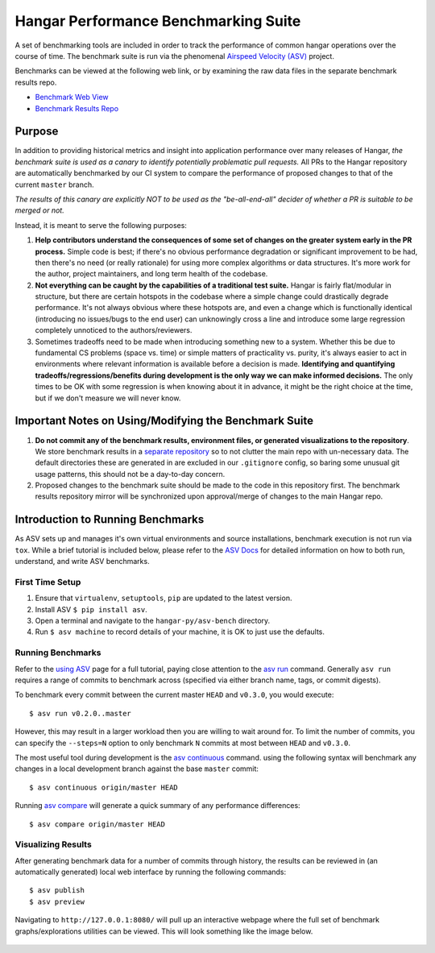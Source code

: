 Hangar Performance Benchmarking Suite
=====================================

A set of benchmarking tools are included in order to track the performance of
common hangar operations over the course of time. The benchmark suite is run
via the phenomenal `Airspeed Velocity (ASV) <https://asv.readthedocs.io/>`_
project.

Benchmarks can be viewed at the following web link, or by examining the raw
data files in the separate benchmark results repo.

-  `Benchmark Web View <https://tensorwerk.com/hangar-benchmarks>`_
-  `Benchmark Results Repo <https://github.com/tensorwerk/hangar-benchmarks>`_

.. figure:: ../docs/img/asv-detailed.png
   :align: center

Purpose
*******

In addition to providing historical metrics and insight into application
performance over many releases of Hangar, *the benchmark suite is used as a
canary to identify potentially problematic pull requests.* All PRs to the
Hangar repository are automatically benchmarked by our CI system to compare the
performance of proposed changes to that of the current ``master`` branch.

*The results of this canary are explicitly NOT to be used as the
"be-all-end-all" decider of whether a PR is suitable to be merged or not.*

Instead, it is meant to serve the following purposes:

1. **Help contributors understand the consequences of some set of changes on the
   greater system early in the PR process.** Simple code is best; if there's no
   obvious performance degradation or significant improvement to be had, then
   there's no need (or really rationale) for using more complex algorithms or
   data structures. It's more work for the author, project maintainers, and
   long term health of the codebase.

2. **Not everything can be caught by the capabilities of a traditional test
   suite.** Hangar is fairly flat/modular in structure, but there are certain
   hotspots in the codebase where a simple change could drastically degrade
   performance. It's not always obvious where these hotspots are, and even a
   change which is functionally identical (introducing no issues/bugs to the
   end user) can unknowingly cross a line and introduce some large regression
   completely unnoticed to the authors/reviewers.

3. Sometimes tradeoffs need to be made when introducing something new to a
   system. Whether this be due to fundamental CS problems (space vs. time) or
   simple matters of practicality vs. purity, it's always easier to act in
   environments where relevant information is available before a decision is
   made. **Identifying and quantifying tradeoffs/regressions/benefits during
   development is the only way we can make informed decisions.** The only times
   to be OK with some regression is when knowing about it in advance, it might
   be the right choice at the time, but if we don't measure we will never know.


Important Notes on Using/Modifying the Benchmark Suite
******************************************************

1. **Do not commit any of the benchmark results, environment files, or generated
   visualizations to the repository**. We store benchmark results in a `separate
   repository <https://github.com/tensorwerk/hangar-benchmarks>`_ so to not
   clutter the main repo with un-necessary data. The default directories these are
   generated in are excluded in our ``.gitignore`` config, so baring some unusual
   git usage patterns, this should not be a day-to-day concern.

2. Proposed changes to the benchmark suite should be made to the code in this
   repository first. The benchmark results repository mirror will be
   synchronized upon approval/merge of changes to the main Hangar repo.


Introduction to Running Benchmarks
**********************************

As ASV sets up and manages it's own virtual environments and source
installations, benchmark execution is not run via ``tox``. While a brief
tutorial is included below, please refer to the `ASV Docs
<https://asv.readthedocs.io/>`_ for detailed information on how to both run,
understand, and write ASV benchmarks.

First Time Setup
----------------

1. Ensure that ``virtualenv``, ``setuptools``, ``pip`` are updated to the
   latest version.

2. Install ASV ``$ pip install asv``.

3. Open a terminal and navigate to the ``hangar-py/asv-bench`` directory.

4. Run ``$ asv machine`` to record details of your machine, it is OK to
   just use the defaults.


Running Benchmarks
------------------

Refer to the `using ASV
<https://asv.readthedocs.io/en/stable/using.html#running-benchmarks>`_ page for
a full tutorial, paying close attention to the `asv run
<https://asv.readthedocs.io/en/stable/commands.html#asv-run>`_ command.
Generally ``asv run`` requires a range of commits to benchmark across
(specified via either branch name, tags, or commit digests).

To benchmark every commit between the current master ``HEAD`` and ``v0.3.0``,
you would execute::

    $ asv run v0.2.0..master

However, this may result in a larger workload then you are willing to wait
around for. To limit the number of commits, you can specify the ``--steps=N``
option to only benchmark ``N`` commits at most between ``HEAD`` and ``v0.3.0``.

The most useful tool during development is the `asv continuous
<https://asv.readthedocs.io/en/stable/commands.html#asv-continuous>`_ command.
using the following syntax will benchmark any changes in a local development
branch against the base ``master`` commit::

    $ asv continuous origin/master HEAD

Running `asv compare
<https://asv.readthedocs.io/en/stable/commands.html#asv-compare>`_ will
generate a quick summary of any performance differences::

    $ asv compare origin/master HEAD

Visualizing Results
-------------------

After generating benchmark data for a number of commits through history, the
results can be reviewed in (an automatically generated) local web interface by
running the following commands::

    $ asv publish
    $ asv preview

Navigating to ``http://127.0.0.1:8080/`` will pull up an interactive webpage
where the full set of benchmark graphs/explorations utilities can be viewed.
This will look something like the image below.

.. figure:: ../docs/img/asv-main.png
   :align: center